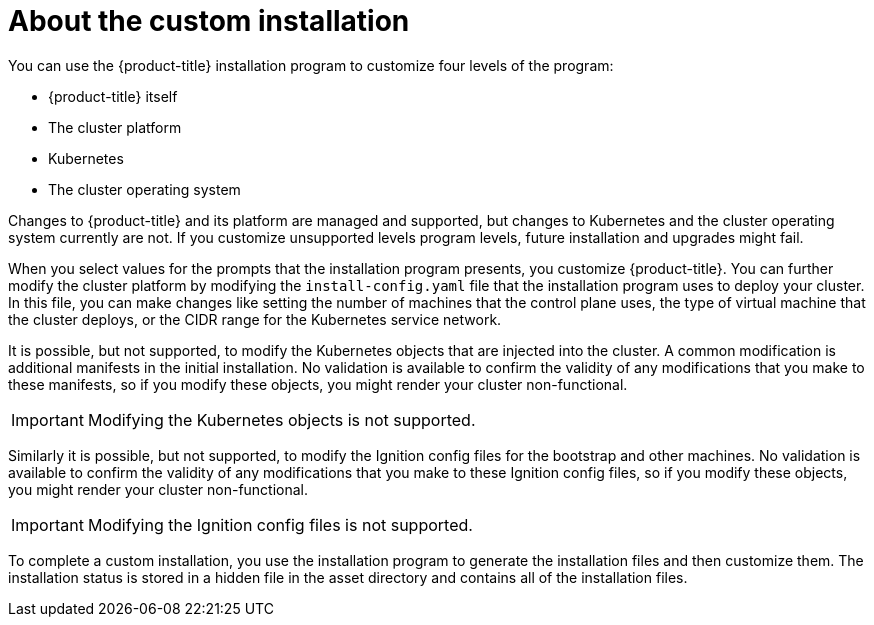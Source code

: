 // Module included in the following assemblies:
//
// * orphaned

[id="installation-about-custom_{context}"]
= About the custom installation

[role="_abstract"]
You can use the {product-title} installation program to customize four levels
of the program:

* {product-title} itself
* The cluster platform
* Kubernetes
* The cluster operating system

Changes to {product-title} and its platform are managed and supported, but
changes to Kubernetes and the cluster operating system currently are not. If
you customize unsupported levels program levels, future installation and
upgrades might fail.

When you select values for the prompts that the installation program presents,
you customize {product-title}. You can further modify the cluster platform
by modifying the `install-config.yaml` file that the installation program
uses to deploy your cluster. In this file, you can make changes like setting the
number of machines that the control plane uses, the type of virtual machine
that the cluster deploys, or the CIDR range for the Kubernetes service network.

It is possible, but not supported, to modify the Kubernetes objects that are injected into the cluster.
A common modification is additional manifests in the initial installation.
No validation is available to confirm the validity of any modifications that
you make to these manifests, so if you modify these objects, you might render
your cluster non-functional.
[IMPORTANT]
====
Modifying the Kubernetes objects is not supported.
====

Similarly it is possible, but not supported, to modify the
Ignition config files for the bootstrap and other machines. No validation is
available to confirm the validity of any modifications that
you make to these Ignition config files, so if you modify these objects, you might render
your cluster non-functional.

[IMPORTANT]
====
Modifying the Ignition config files is not supported.
====

To complete a custom installation, you use the installation program to generate
the installation files and then customize them.
The installation status is stored in a hidden
file in the asset directory and contains all of the installation files.
